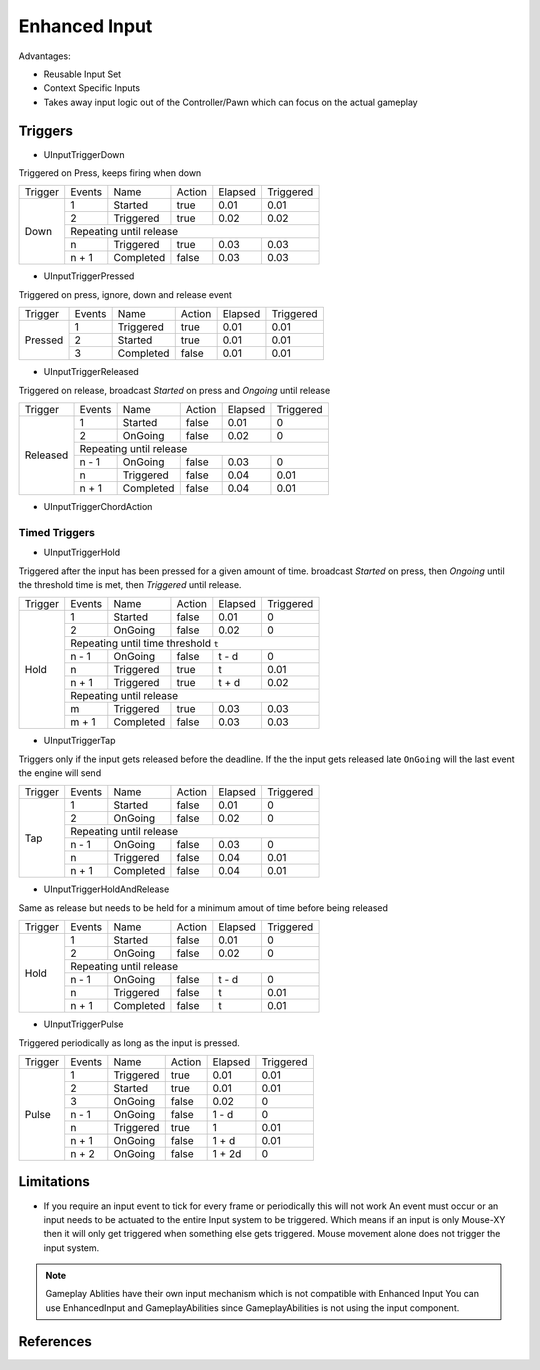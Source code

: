 Enhanced Input
==============

Advantages:

* Reusable Input Set
* Context Specific Inputs
* Takes away input logic out of the Controller/Pawn which can focus on the actual gameplay


Triggers
--------

* UInputTriggerDown

Triggered on Press, keeps firing when down

+----------+--------+-----------+--------+---------+-----------+
| Trigger  | Events | Name      | Action | Elapsed | Triggered |
+----------+--------+-----------+--------+---------+-----------+
|   Down   | 1      | Started   | true   | 0.01    | 0.01      |
|          +--------+-----------+--------+---------+-----------+
|          | 2      | Triggered | true   | 0.02    | 0.02      |
|          +--------+-----------+--------+---------+-----------+
|          |              Repeating until release              |
|          +--------+-----------+--------+---------+-----------+
|          | n      | Triggered | true   | 0.03    | 0.03      |
|          +--------+-----------+--------+---------+-----------+
|          | n + 1  | Completed | false  | 0.03    | 0.03      |
+----------+--------+-----------+--------+---------+-----------+


* UInputTriggerPressed

Triggered on press, ignore, down and release event

+----------+--------+-----------+--------+---------+-----------+
| Trigger  | Events | Name      | Action | Elapsed | Triggered |
+----------+--------+-----------+--------+---------+-----------+
| Pressed  | 1      | Triggered | true   | 0.01    | 0.01      |
|          +--------+-----------+--------+---------+-----------+
|          | 2      | Started   | true   | 0.01    | 0.01      |
|          +--------+-----------+--------+---------+-----------+
|          | 3      | Completed | false  | 0.01    | 0.01      |
+----------+--------+-----------+--------+---------+-----------+


* UInputTriggerReleased

Triggered on release, broadcast `Started` on press and `Ongoing` until release

+----------+--------+-----------+--------+---------+-----------+
| Trigger  | Events | Name      | Action | Elapsed | Triggered |
+----------+--------+-----------+--------+---------+-----------+
| Released |  1     | Started   | false  | 0.01    | 0         |
|          +--------+-----------+--------+---------+-----------+
|          |  2     | OnGoing   | false  | 0.02    | 0         |
|          +--------+-----------+--------+---------+-----------+
|          |          Repeating until release                  |
|          +--------+-----------+--------+---------+-----------+
|          | n - 1  | OnGoing   | false  | 0.03    | 0         |
|          +--------+-----------+--------+---------+-----------+
|          | n      | Triggered | false  | 0.04    | 0.01      |
|          +--------+-----------+--------+---------+-----------+
|          | n + 1  | Completed | false  | 0.04    | 0.01      |
+----------+--------+-----------+--------+---------+-----------+


* UInputTriggerChordAction


Timed Triggers
^^^^^^^^^^^^^^

* UInputTriggerHold

Triggered after the input has been pressed for a given amount of time.
broadcast `Started` on press, then `Ongoing` until the threshold time is met,
then `Triggered` until release.

+----------+--------+-----------+--------+---------+-----------+
| Trigger  | Events | Name      | Action | Elapsed | Triggered |
+----------+--------+-----------+--------+---------+-----------+
| Hold     |  1     | Started   | false  | 0.01    | 0         |
|          +--------+-----------+--------+---------+-----------+
|          |  2     | OnGoing   | false  | 0.02    | 0         |
|          +--------+-----------+--------+---------+-----------+
|          |    Repeating until time threshold ``t``           |
|          +--------+-----------+--------+---------+-----------+
|          | n - 1  | OnGoing   | false  | t - d   | 0         |
|          +--------+-----------+--------+---------+-----------+
|          | n      | Triggered | true   | t       | 0.01      |
|          +--------+-----------+--------+---------+-----------+
|          | n + 1  | Triggered | true   | t + d   | 0.02      |
|          +--------+-----------+--------+---------+-----------+
|          |              Repeating until release              |
|          +--------+-----------+--------+---------+-----------+
|          | m      | Triggered | true   | 0.03    | 0.03      |
|          +--------+-----------+--------+---------+-----------+
|          | m + 1  | Completed | false  | 0.03    | 0.03      |
+----------+--------+-----------+--------+---------+-----------+


* UInputTriggerTap

Triggers only if the input gets released before the deadline.
If the the input gets released late ``OnGoing`` will the last event the engine will send

+----------+--------+-----------+--------+---------+-----------+
| Trigger  | Events | Name      | Action | Elapsed | Triggered |
+----------+--------+-----------+--------+---------+-----------+
| Tap      |  1     | Started   | false  | 0.01    | 0         |
|          +--------+-----------+--------+---------+-----------+
|          |  2     | OnGoing   | false  | 0.02    | 0         |
|          +--------+-----------+--------+---------+-----------+
|          |          Repeating until release                  |
|          +--------+-----------+--------+---------+-----------+
|          | n - 1  | OnGoing   | false  | 0.03    | 0         |
|          +--------+-----------+--------+---------+-----------+
|          | n      | Triggered | false  | 0.04    | 0.01      |
|          +--------+-----------+--------+---------+-----------+
|          | n + 1  | Completed | false  | 0.04    | 0.01      |
+----------+--------+-----------+--------+---------+-----------+


* UInputTriggerHoldAndRelease

Same as release but needs to be held for a minimum amout of time
before being released

+----------+--------+-----------+--------+---------+-----------+
| Trigger  | Events | Name      | Action | Elapsed | Triggered |
+----------+--------+-----------+--------+---------+-----------+
| Hold     |  1     | Started   | false  | 0.01    | 0         |
|          +--------+-----------+--------+---------+-----------+
|          |  2     | OnGoing   | false  | 0.02    | 0         |
|          +--------+-----------+--------+---------+-----------+
|          |          Repeating until release                  |
|          +--------+-----------+--------+---------+-----------+
|          | n - 1  | OnGoing   | false  | t - d   | 0         |
|          +--------+-----------+--------+---------+-----------+
|          | n      | Triggered | false  | t       | 0.01      |
|          +--------+-----------+--------+---------+-----------+
|          | n + 1  | Completed | false  | t       | 0.01      |
+----------+--------+-----------+--------+---------+-----------+

* UInputTriggerPulse

Triggered periodically as long as the input is pressed.

+----------+--------+-----------+--------+---------+-----------+
| Trigger  | Events | Name      | Action | Elapsed | Triggered |
+----------+--------+-----------+--------+---------+-----------+
| Pulse    | 1      | Triggered | true   | 0.01    | 0.01      |
|          +--------+-----------+--------+---------+-----------+
|          | 2      | Started   | true   | 0.01    | 0.01      |
|          +--------+-----------+--------+---------+-----------+
|          | 3      | OnGoing   | false  | 0.02    | 0         |
|          +--------+-----------+--------+---------+-----------+
|          | n - 1  | OnGoing   | false  | 1 - d   | 0         |
|          +--------+-----------+--------+---------+-----------+
|          | n      | Triggered | true   | 1       | 0.01      |
|          +--------+-----------+--------+---------+-----------+
|          | n + 1  | OnGoing   | false  | 1 + d   | 0.01      |
|          +--------+-----------+--------+---------+-----------+
|          | n + 2  | OnGoing   | false  | 1 + 2d  | 0         |
+----------+--------+-----------+--------+---------+-----------+


Limitations
-----------

* If you require an input event to tick for every frame or periodically this will not work
  An event must occur or an input needs to be actuated to the entire Input system to be triggered.
  Which means if an input is only Mouse-XY then it will only get triggered when something else
  gets triggered.
  Mouse movement alone does not trigger the input system.


.. note::

   Gameplay Ablities have their own input mechanism which is not compatible with Enhanced Input
   You can use EnhancedInput and GameplayAbilities since GameplayAbilities is not using the input component.


References
----------

.. [1]: `UE4 EnhancedInput <https://docs.unrealengine.com/4.27/en-US/InteractiveExperiences/Input/EnhancedInput/>`_
.. [2]: `API Documentation <https://docs.unrealengine.com/4.26/en-US/API/Plugins/EnhancedInput/>`_
.. [3]: `Gameplay Ability Input <https://github.com/tranek/GASDocumentation#concepts-ga-input>`_
